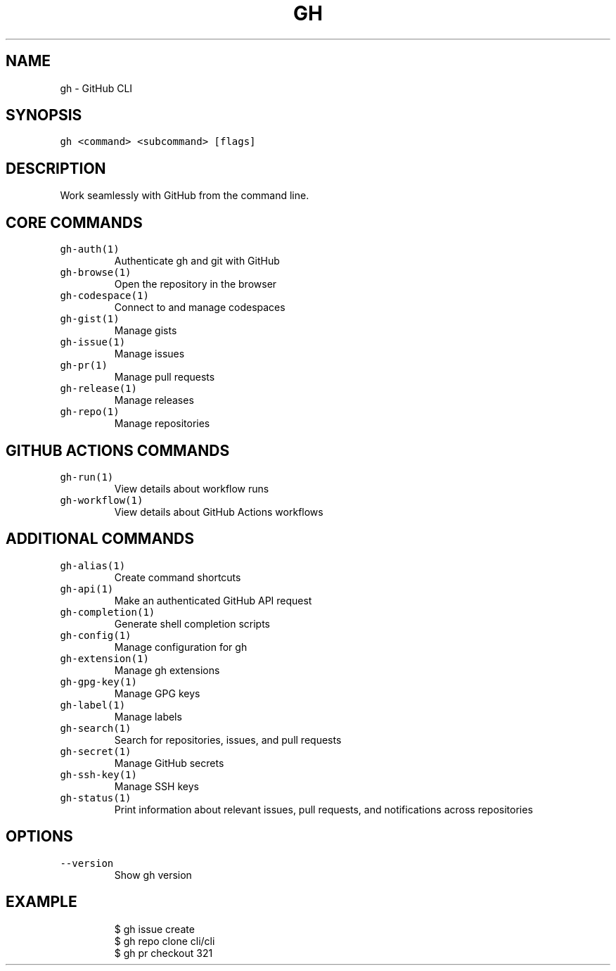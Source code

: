 .nh
.TH "GH" "1" "Mar 2023" "GitHub CLI 2.24.3" "GitHub CLI manual"

.SH NAME
.PP
gh - GitHub CLI


.SH SYNOPSIS
.PP
\fB\fCgh <command> <subcommand> [flags]\fR


.SH DESCRIPTION
.PP
Work seamlessly with GitHub from the command line.


.SH CORE COMMANDS
.TP
\fB\fCgh-auth(1)\fR
Authenticate gh and git with GitHub

.TP
\fB\fCgh-browse(1)\fR
Open the repository in the browser

.TP
\fB\fCgh-codespace(1)\fR
Connect to and manage codespaces

.TP
\fB\fCgh-gist(1)\fR
Manage gists

.TP
\fB\fCgh-issue(1)\fR
Manage issues

.TP
\fB\fCgh-pr(1)\fR
Manage pull requests

.TP
\fB\fCgh-release(1)\fR
Manage releases

.TP
\fB\fCgh-repo(1)\fR
Manage repositories


.SH GITHUB ACTIONS COMMANDS
.TP
\fB\fCgh-run(1)\fR
View details about workflow runs

.TP
\fB\fCgh-workflow(1)\fR
View details about GitHub Actions workflows


.SH ADDITIONAL COMMANDS
.TP
\fB\fCgh-alias(1)\fR
Create command shortcuts

.TP
\fB\fCgh-api(1)\fR
Make an authenticated GitHub API request

.TP
\fB\fCgh-completion(1)\fR
Generate shell completion scripts

.TP
\fB\fCgh-config(1)\fR
Manage configuration for gh

.TP
\fB\fCgh-extension(1)\fR
Manage gh extensions

.TP
\fB\fCgh-gpg-key(1)\fR
Manage GPG keys

.TP
\fB\fCgh-label(1)\fR
Manage labels

.TP
\fB\fCgh-search(1)\fR
Search for repositories, issues, and pull requests

.TP
\fB\fCgh-secret(1)\fR
Manage GitHub secrets

.TP
\fB\fCgh-ssh-key(1)\fR
Manage SSH keys

.TP
\fB\fCgh-status(1)\fR
Print information about relevant issues, pull requests, and notifications across repositories


.SH OPTIONS
.TP
\fB\fC--version\fR
Show gh version


.SH EXAMPLE
.PP
.RS

.nf
$ gh issue create
$ gh repo clone cli/cli
$ gh pr checkout 321


.fi
.RE
